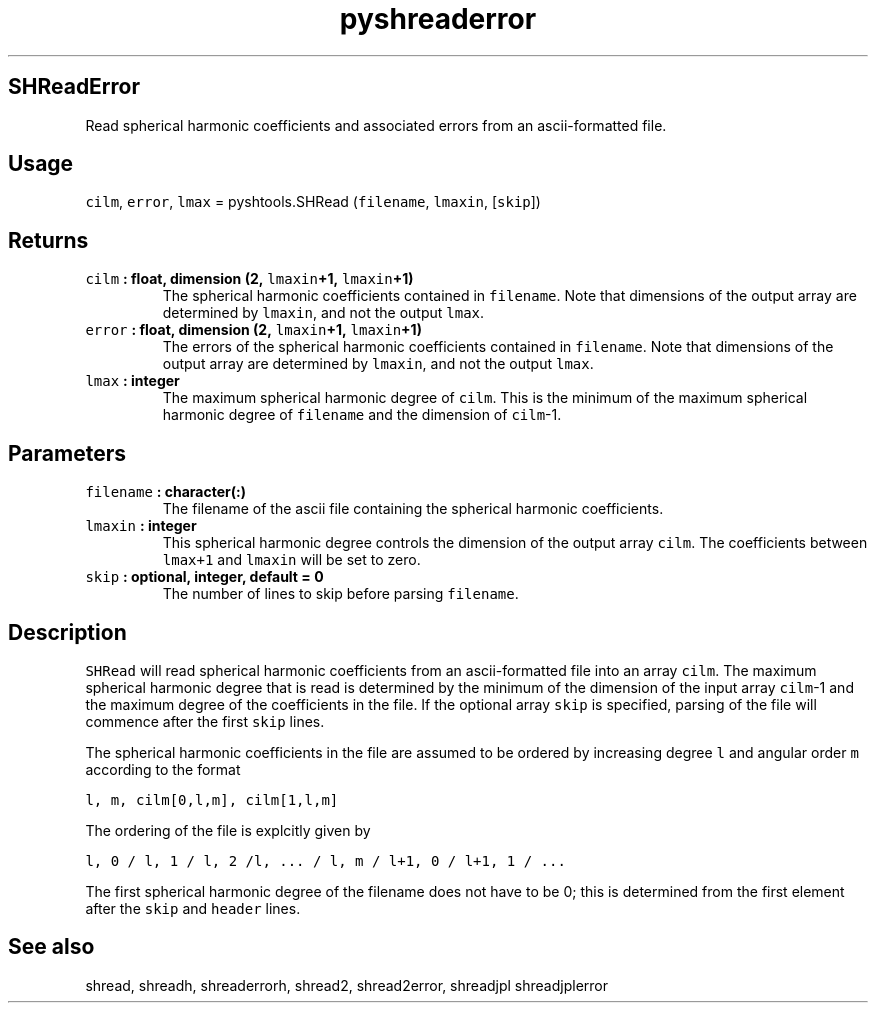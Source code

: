 .\" Automatically generated by Pandoc 1.17.2
.\"
.TH "pyshreaderror" "1" "2016\-08\-11" "Python" "SHTOOLS 3.4"
.hy
.SH SHReadError
.PP
Read spherical harmonic coefficients and associated errors from an
ascii\-formatted file.
.SH Usage
.PP
\f[C]cilm\f[], \f[C]error\f[], \f[C]lmax\f[] = pyshtools.SHRead
(\f[C]filename\f[], \f[C]lmaxin\f[], [\f[C]skip\f[]])
.SH Returns
.TP
.B \f[C]cilm\f[] : float, dimension (2, \f[C]lmaxin\f[]+1, \f[C]lmaxin\f[]+1)
The spherical harmonic coefficients contained in \f[C]filename\f[].
Note that dimensions of the output array are determined by
\f[C]lmaxin\f[], and not the output \f[C]lmax\f[].
.RS
.RE
.TP
.B \f[C]error\f[] : float, dimension (2, \f[C]lmaxin\f[]+1, \f[C]lmaxin\f[]+1)
The errors of the spherical harmonic coefficients contained in
\f[C]filename\f[].
Note that dimensions of the output array are determined by
\f[C]lmaxin\f[], and not the output \f[C]lmax\f[].
.RS
.RE
.TP
.B \f[C]lmax\f[] : integer
The maximum spherical harmonic degree of \f[C]cilm\f[].
This is the minimum of the maximum spherical harmonic degree of
\f[C]filename\f[] and the dimension of \f[C]cilm\f[]\-1.
.RS
.RE
.SH Parameters
.TP
.B \f[C]filename\f[] : character(:)
The filename of the ascii file containing the spherical harmonic
coefficients.
.RS
.RE
.TP
.B \f[C]lmaxin\f[] : integer
This spherical harmonic degree controls the dimension of the output
array \f[C]cilm\f[].
The coefficients between \f[C]lmax+1\f[] and \f[C]lmaxin\f[] will be set
to zero.
.RS
.RE
.TP
.B \f[C]skip\f[] : optional, integer, default = 0
The number of lines to skip before parsing \f[C]filename\f[].
.RS
.RE
.SH Description
.PP
\f[C]SHRead\f[] will read spherical harmonic coefficients from an
ascii\-formatted file into an array \f[C]cilm\f[].
The maximum spherical harmonic degree that is read is determined by the
minimum of the dimension of the input array \f[C]cilm\f[]\-1 and the
maximum degree of the coefficients in the file.
If the optional array \f[C]skip\f[] is specified, parsing of the file
will commence after the first \f[C]skip\f[] lines.
.PP
The spherical harmonic coefficients in the file are assumed to be
ordered by increasing degree \f[C]l\f[] and angular order \f[C]m\f[]
according to the format
.PP
\f[C]l,\ m,\ cilm[0,l,m],\ cilm[1,l,m]\f[]
.PP
The ordering of the file is explcitly given by
.PP
\f[C]l,\ 0\ /\ l,\ 1\ /\ l,\ 2\ /l,\ ...\ /\ l,\ m\ /\ l+1,\ 0\ /\ l+1,\ 1\ /\ ...\f[]
.PP
The first spherical harmonic degree of the filename does not have to be
0; this is determined from the first element after the \f[C]skip\f[] and
\f[C]header\f[] lines.
.SH See also
.PP
shread, shreadh, shreaderrorh, shread2, shread2error, shreadjpl
shreadjplerror
